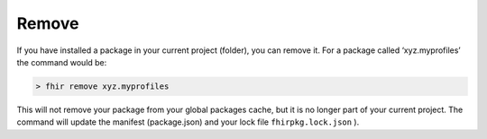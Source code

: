 Remove
======

If you have installed a package in your current project (folder), you
can remove it. For a package called ‘xyz.myprofiles’ the command would
be:

.. code-block:: Bash

   > fhir remove xyz.myprofiles

This will not remove your package from your global packages cache, but
it is no longer part of your current project. The command will update
the manifest (package.json) and your lock file ``fhirpkg.lock.json`` ).
